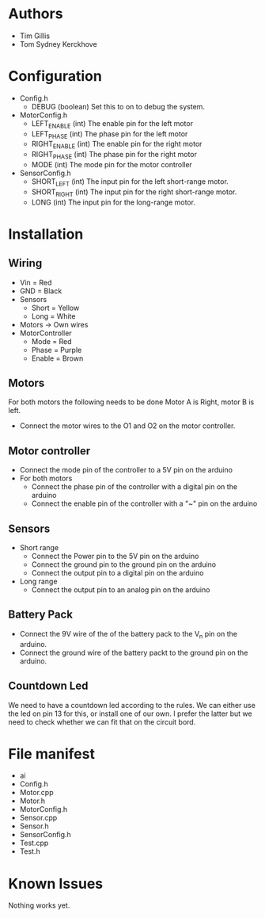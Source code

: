 * Authors
  - Tim Gillis
  - Tom Sydney Kerckhove

* Configuration
  - Config.h
    - DEBUG (boolean)
      Set this to on to debug the system.
  - MotorConfig.h
    - LEFT_ENABLE (int)
      The enable pin for the left motor
    - LEFT_PHASE (int)
      The phase pin for the left motor
    - RIGHT_ENABLE (int)
      The enable pin for the right motor
    - RIGHT_PHASE (int)
      The phase pin for the right motor
    - MODE (int)
      The mode pin for the motor controller
  - SensorConfig.h
    - SHORT_LEFT (int)
      The input pin for the left short-range motor.
    - SHORT_RIGHT (int)
      The input pin for the right short-range motor.
    - LONG (int)
      The input pin for the long-range motor.
* Installation
** Wiring
   - Vin = Red
   - GND = Black
   - Sensors
     - Short = Yellow
     - Long = White
   - Motors -> Own wires
   - MotorController
     - Mode = Red
     - Phase = Purple
     - Enable = Brown
** Motors
For both motors the following needs to be done
Motor A is Right, motor B is left.
    - Connect the motor wires to the O1 and O2 on the motor controller.
** Motor controller
   - Connect the mode pin of the controller to a 5V pin on the arduino 
   - For both motors
     - Connect the phase pin of the controller with a digital pin on the arduino
     - Connect the enable pin of the controller with a "~" pin on the arduino
** Sensors
   - Short range
     - Connect the Power pin to the 5V pin on the arduino
     - Connect the ground pin to the ground pin on the arduino
     - Connect the output pin to a digital pin on the arduino
   - Long range
     - Connect the output pin to an analog pin on the arduino
** Battery Pack
   - Connect the 9V wire of the of the battery pack to the V_n pin on the arduino.
   - Connect the ground wire of the battery packt to the ground pin on the arduino.
** Countdown Led
   We need to have a countdown led according to the rules.
   We can either use the led on pin 13  for this, or install one of our own.
   I prefer the latter but we need to check whether we can fit that on the circuit bord.

* File manifest
  - ai
  - Config.h
  - Motor.cpp
  - Motor.h
  - MotorConfig.h
  - Sensor.cpp
  - Sensor.h
  - SensorConfig.h
  - Test.cpp
  - Test.h

* Known Issues
  Nothing works yet.
